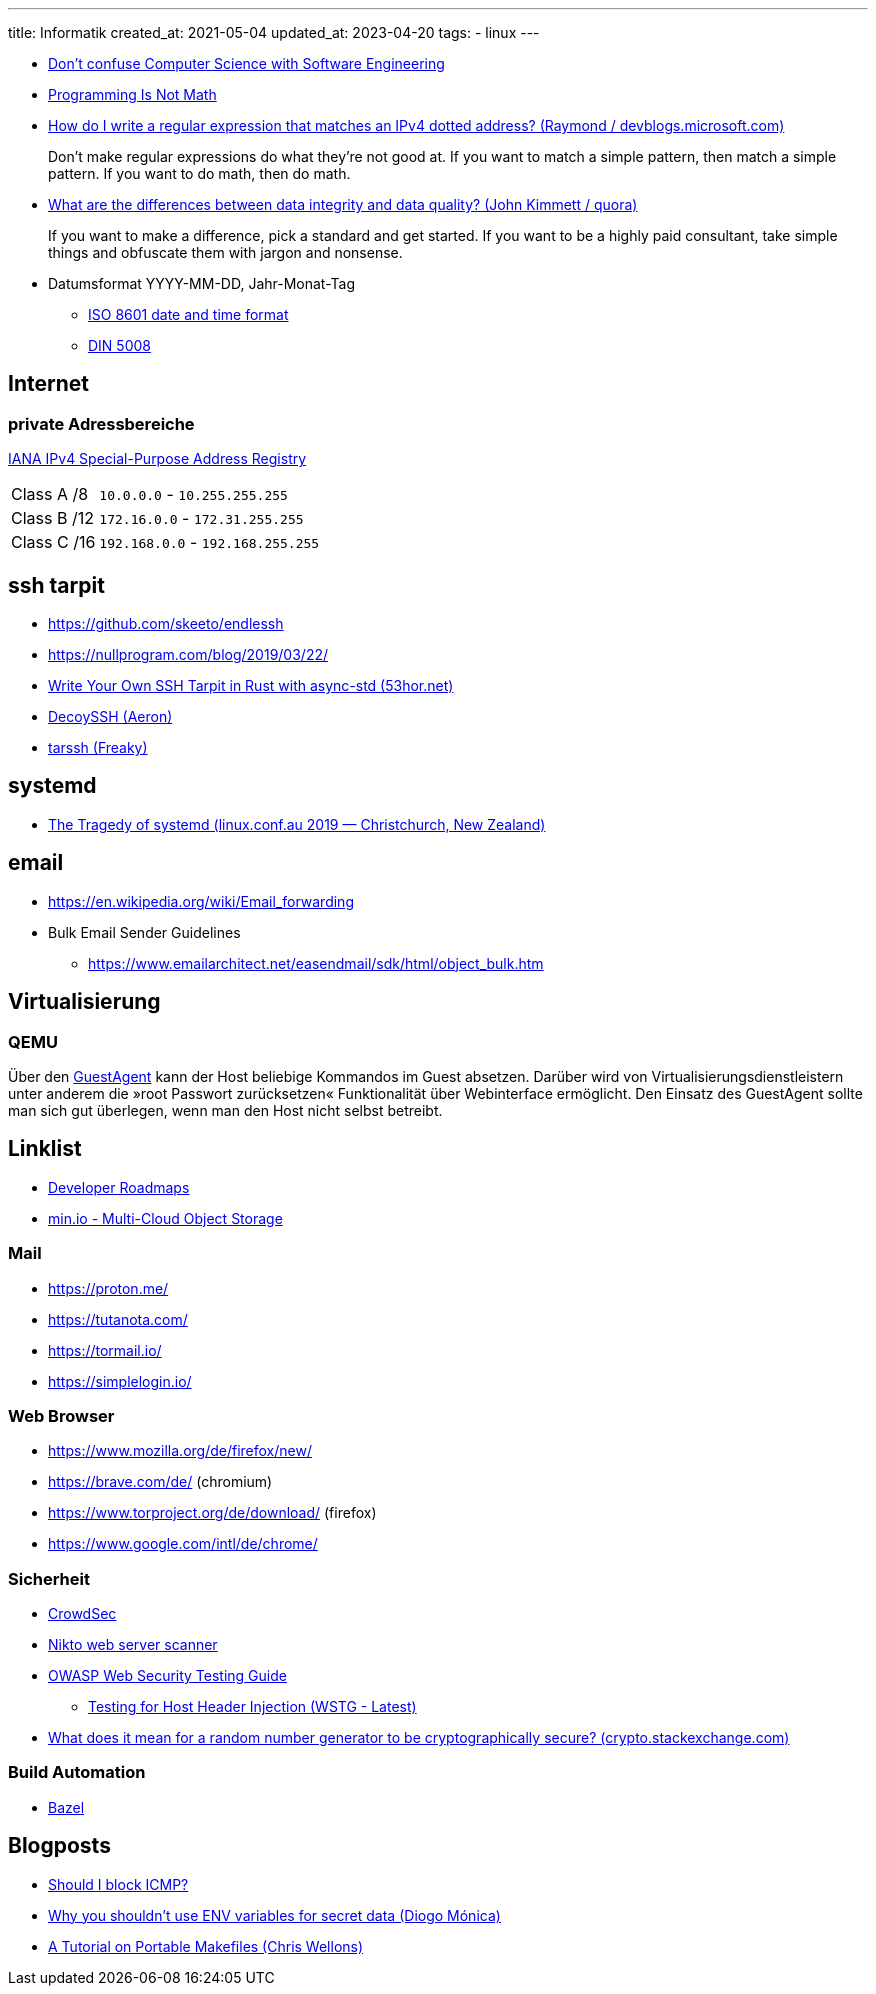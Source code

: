 ---
title: Informatik
created_at: 2021-05-04
updated_at: 2023-04-20
tags:
  - linux
---

* https://code.berlin/en/blog/computer-science-software-engineering/[Don’t confuse Computer Science with Software Engineering]
* http://www.sarahmei.com/blog/2014/07/15/programming-is-not-math/comment-page-1/[Programming Is Not Math]
* https://devblogs.microsoft.com/oldnewthing/?p=31113[How do I write a regular expression that matches an IPv4 dotted address? (Raymond / devblogs.microsoft.com)]
+
Don’t make regular expressions do what they’re not good at.
If you want to match a simple pattern, then match a simple pattern.
If you want to do math, then do math.
* https://www.quora.com/What-are-the-differences-between-data-integrity-and-data-quality[What are the differences between data integrity and data quality? (John Kimmett / quora)]
+
If you want to make a difference, pick a standard and get started.
If you want to be a highly paid consultant, take simple things and obfuscate them with jargon and nonsense.

* Datumsformat YYYY-MM-DD, Jahr-Monat-Tag
** https://www.iso.org/iso-8601-date-and-time-format.html[ISO 8601 date and time format]
** https://de.wikipedia.org/wiki/Datumsformat#DIN_5008[DIN 5008]

== Internet

=== private Adressbereiche

https://www.iana.org/assignments/iana-ipv4-special-registry/iana-ipv4-special-registry.xhtml[IANA IPv4 Special-Purpose Address Registry]
[horizontal]
Class A /8:: `10.0.0.0` - `10.255.255.255`
Class B /12:: `172.16.0.0` - `172.31.255.255`
Class C /16:: `192.168.0.0` - `192.168.255.255`

== ssh tarpit

* https://github.com/skeeto/endlessh
* https://nullprogram.com/blog/2019/03/22/
* https://www.53hor.net/2021-11-28-write-your-own-ssh-tarpit-in-rust-with-async-std[Write Your Own SSH Tarpit in Rust with async-std (53hor.net)]
* https://github.com/Aeron/decoyssh[DecoySSH (Aeron)]
* https://github.com/Freaky/tarssh[tarssh (Freaky)]

== systemd

* https://www.youtube.com/channel/UCciKHCG06rnq31toLTfAiyw[The Tragedy of systemd (linux.conf.au 2019 — Christchurch, New Zealand)]

== email

* https://en.wikipedia.org/wiki/Email_forwarding
* Bulk Email Sender Guidelines
** https://www.emailarchitect.net/easendmail/sdk/html/object_bulk.htm

== Virtualisierung

=== QEMU

Über den https://wiki.qemu.org/Features/GuestAgent[GuestAgent] kann der Host beliebige Kommandos im Guest absetzen.
Darüber wird von Virtualisierungsdienstleistern unter anderem die »root Passwort zurücksetzen« Funktionalität über Webinterface ermöglicht.
Den Einsatz des GuestAgent sollte man sich gut überlegen, wenn man den Host nicht selbst betreibt.

== Linklist

* https://roadmap.sh/[Developer Roadmaps]
* https://min.io/[min.io - Multi-Cloud Object Storage]

=== Mail

* https://proton.me/
* https://tutanota.com/
* https://tormail.io/
* https://simplelogin.io/

=== Web Browser

* https://www.mozilla.org/de/firefox/new/
* https://brave.com/de/ (chromium)
* https://www.torproject.org/de/download/ (firefox)
* https://www.google.com/intl/de/chrome/

=== Sicherheit

* link:/infos/crowdsec#_referenzen[CrowdSec]
* https://github.com/sullo/nikto[Nikto web server scanner]
* https://owasp.org/www-project-web-security-testing-guide/[OWASP Web Security Testing Guide]
** https://owasp.org/www-project-web-security-testing-guide/latest/4-Web_Application_Security_Testing/07-Input_Validation_Testing/17-Testing_for_Host_Header_Injection[Testing for Host Header Injection (WSTG - Latest)]
* https://crypto.stackexchange.com/questions/39186/what-does-it-mean-for-a-random-number-generator-to-be-cryptographically-secure/39188#39188[What does it mean for a random number generator to be cryptographically secure? (crypto.stackexchange.com)]

=== Build Automation

* https://bazel.build/[Bazel]

== Blogposts

* http://shouldiblockicmp.com/[Should I block ICMP?]
* https://blog.diogomonica.com//2017/03/27/why-you-shouldnt-use-env-variables-for-secret-data/[Why you shouldn't use ENV variables for secret data (Diogo Mónica)]
* https://nullprogram.com/blog/2017/08/20/[A Tutorial on Portable Makefiles (Chris Wellons)]
